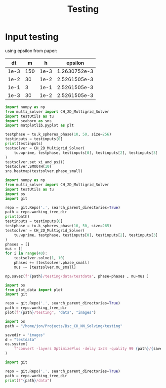 #+title: Testing

*  Input testing
using epsilon from paper:
\begin{align*}
\varepsilon &=\frac{mh}{2 \sqrt{2} \tan^{-1}{0.9}}
\end{align*}


#+name: inputs
|   dt |   m |    h |      epsilon |
|------+-----+------+--------------|
| 1e-3 | 150 | 1e-3 | 1.2630752e-3 |
| 1e-2 |  30 | 1e-2 | 2.5261505e-3 |
| 1e-1 |   3 | 1e-1 | 2.5261505e-3 |
| 1e-3 |  30 | 1e-2 | 2.5261505e-3 |
#+TBLFM: @2$4..@>$4=($2 * $3)/( 2  * sqrt(2) * arctan(0.9) )

#+begin_src python :tangle testing/test.py :results file graphics output :file testing/images/smooth.png :var testinputs=inputs :session test
import numpy as np
from multi_solver import CH_2D_Multigrid_Solver
import testUtils as tu
import seaborn as sns
import matplotlib.pyplot as plt

testphase = tu.k_spheres_phase(10, 50, size=256)
testinputs = testinputs[0]
print(testinputs)
testsolver = CH_2D_Multigrid_Solver(
    tu.wprime, testphase, testinputs[0], testinputs[2], testinputs[3]
)
testsolver.set_xi_and_psi()
testsolver.SMOOTH(10)
sns.heatmap(testsolver.phase_small)
#+end_src

#+RESULTS:
[[file:testing/images/smooth.png]]


#+begin_src python :var testinputs=inputs :tangle testing/test.py :results output :async :session python
import numpy as np
from multi_solver import CH_2D_Multigrid_Solver
import testUtils as tu
import os
import git

repo = git.Repo('.', search_parent_directories=True)
path = repo.working_tree_dir
print(path)
testinputs = testinputs[0]
testphase = tu.k_spheres_phase(10, 50, size=265)
testsolver = CH_2D_Multigrid_Solver(
    tu.wprime, testphase, testinputs[0], testinputs[2], testinputs[3]
)
phases = []
mus = []
for i in range(40):
    testsolver.solve(1, 10)
    phases += [testsolver.phase_small]
    mus += [testsolver.mu_small]

np.savez(f"{path}/testing/data/testdata", phase=phases , mu=mus )
#+end_src

#+RESULTS:
: /home/proceduraltree/Projects/Bsc_CH_NN_Solving

#+begin_src python :tangle testing/test.py :results output
import os
from plot_data import plot
import git

repo = git.Repo('.', search_parent_directories=True)
path = repo.working_tree_dir
plot(f"{path}/testing", "data", "images")
#+end_src

#+RESULTS:
#+begin_example
['testdata']
Shape of data: (40, 130, 130)
Cleaning old images
testdata
Saving image 1/40
Saving image 2/40
Saving image 3/40
Saving image 4/40
Saving image 5/40
Saving image 6/40
Saving image 7/40
Saving image 8/40
Saving image 9/40
Saving image 10/40
Saving image 11/40
Saving image 12/40
Saving image 13/40
Saving image 14/40
Saving image 15/40
Saving image 16/40
Saving image 17/40
Saving image 18/40
Saving image 19/40
Saving image 20/40
Saving image 21/40
Saving image 22/40
Saving image 23/40
Saving image 24/40
Saving image 25/40
Saving image 26/40
Saving image 27/40
Saving image 28/40
Saving image 29/40
Saving image 30/40
Saving image 31/40
Saving image 32/40
Saving image 33/40
Saving image 34/40
Saving image 35/40
Saving image 36/40
Saving image 37/40
Saving image 38/40
Saving image 39/40
Saving image 40/40
Generating GIF

#+end_example


[[file:./testing/images/testdata.gif]]

#+begin_src python :results graphics file :file testing/images/testdata.gif
import os
path = "/home/jon/Projects/Bsc_CH_NN_Solving/testing"

savedir = "images"
d = "testdata"
os.system(
    f"convert -layers OptimizePlus -delay 1x24 -quality 99 {path}/{savedir}/{d}/*.png -loop 0 {path}/{savedir}/{d}.gif"
)
#+end_src

#+RESULTS:
: None


#+begin_src python :results output
import git

repo = git.Repo('.', search_parent_directories=True)
path = repo.working_tree_dir
print(f"{path}/data")
#+end_src

#+RESULTS:
: /home/proceduraltree/Projects/Bsc_CH_NN_Solving/data
